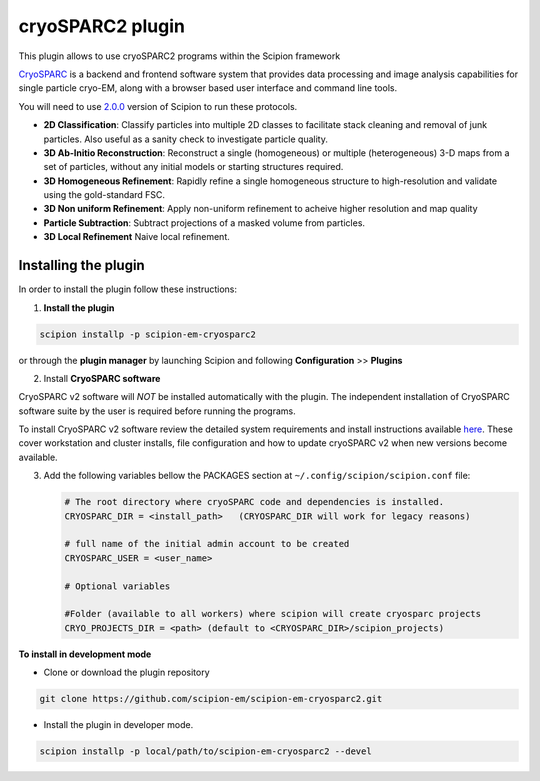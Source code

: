 =================
cryoSPARC2 plugin
=================

This plugin allows to use cryoSPARC2 programs within the Scipion framework

`CryoSPARC <https://cryosparc.com/>`_ is a backend and frontend software system
that provides data processing and image analysis capabilities for single particle
cryo-EM, along with a browser based user interface and command line tools.

You will need to use `2.0.0 <https://scipion-em.github.io/docs/release-2.0.0/docs/scipion-modes/how-to-install.html>`_ version of Scipion to run these protocols.

* **2D Classification**: Classify particles into multiple 2D classes to facilitate stack cleaning and removal of junk particles.  Also useful as a sanity check to investigate particle quality.
* **3D Ab-Initio Reconstruction**:  Reconstruct a single (homogeneous) or multiple (heterogeneous) 3-D maps from a set of particles, without any initial models or starting structures required.
* **3D Homogeneous Refinement**: Rapidly refine a single homogeneous structure to high-resolution and validate using the gold-standard FSC.
* **3D Non uniform Refinement**: Apply non-uniform refinement to acheive higher resolution and map quality
* **Particle Subtraction**: Subtract projections of a masked volume from particles.
* **3D Local Refinement** Naive local refinement.

**Installing the plugin**
=========================

In order to install the plugin follow these instructions:

1. **Install the plugin**

.. code-block::

     scipion installp -p scipion-em-cryosparc2

or through the **plugin manager** by launching Scipion and following **Configuration** >> **Plugins**


2. Install **CryoSPARC software**

CryoSPARC v2 software will *NOT* be installed automatically with the plugin. The
independent installation of CryoSPARC software suite by the user is required
before running the programs.

To install CryoSPARC v2 software review the detailed system requirements and install
instructions available `here <https://cryosparc.com/docs/reference/install/>`_.
These cover workstation and cluster installs, file configuration and how to update
cryoSPARC v2 when new versions become available.

3. Add the following variables bellow the PACKAGES section at ``~/.config/scipion/scipion.conf`` file:

   .. code-block::

       # The root directory where cryoSPARC code and dependencies is installed.
       CRYOSPARC_DIR = <install_path>   (CRYOSPARC_DIR will work for legacy reasons)
       
       # full name of the initial admin account to be created
       CRYOSPARC_USER = <user_name>

       # Optional variables

       #Folder (available to all workers) where scipion will create cryosparc projects
       CRYO_PROJECTS_DIR = <path> (default to <CRYOSPARC_DIR>/scipion_projects)


**To install in development mode**

- Clone or download the plugin repository

.. code-block::

          git clone https://github.com/scipion-em/scipion-em-cryosparc2.git

- Install the plugin in developer mode.

.. code-block::

  scipion installp -p local/path/to/scipion-em-cryosparc2 --devel


